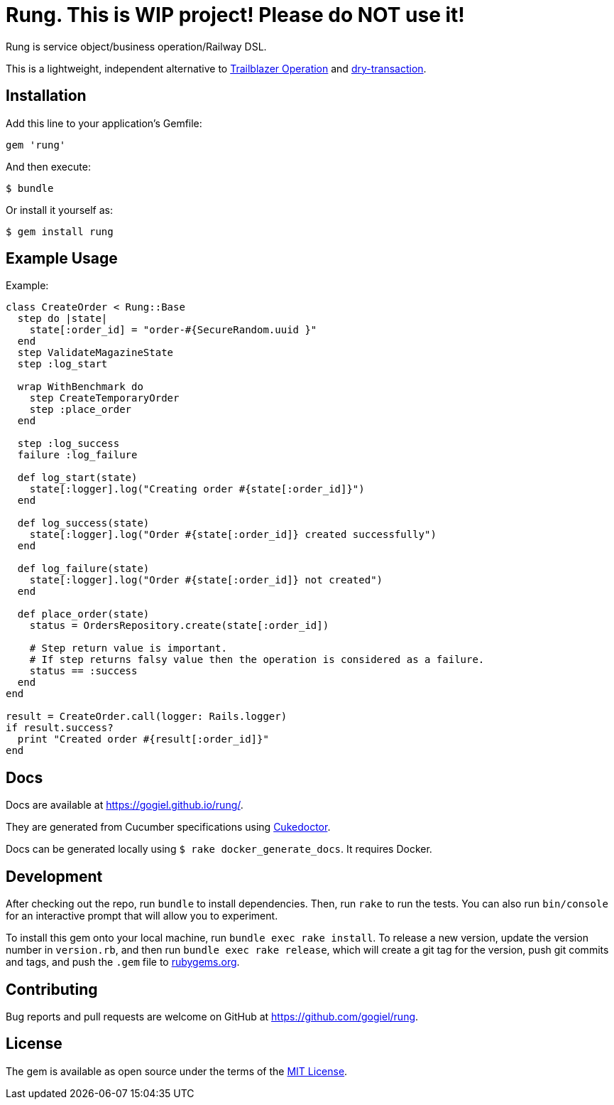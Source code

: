 = Rung. This is WIP project! Please do NOT use it!

Rung is service object/business operation/Railway DSL.

This is a lightweight, independent alternative to
http://trailblazer.to/gems/operation[Trailblazer Operation]
and
https://github.com/dry-rb/dry-transaction[dry-transaction].

== Installation

Add this line to your application’s Gemfile:

[source,ruby]
----
gem 'rung'
----

And then execute:

....
$ bundle
....

Or install it yourself as:

....
$ gem install rung
....

== Example Usage

Example:

[source,ruby]
----
class CreateOrder < Rung::Base
  step do |state|
    state[:order_id] = "order-#{SecureRandom.uuid }"
  end
  step ValidateMagazineState
  step :log_start

  wrap WithBenchmark do
    step CreateTemporaryOrder
    step :place_order
  end

  step :log_success
  failure :log_failure

  def log_start(state)
    state[:logger].log("Creating order #{state[:order_id]}")
  end

  def log_success(state)
    state[:logger].log("Order #{state[:order_id]} created successfully")
  end

  def log_failure(state)
    state[:logger].log("Order #{state[:order_id]} not created")
  end

  def place_order(state)
    status = OrdersRepository.create(state[:order_id])

    # Step return value is important.
    # If step returns falsy value then the operation is considered as a failure.
    status == :success
  end
end

result = CreateOrder.call(logger: Rails.logger)
if result.success?
  print "Created order #{result[:order_id]}"
end
----

== Docs

Docs are available at https://gogiel.github.io/rung/.

They are generated from Cucumber specifications using
https://github.com/rmpestano/cukedoctor[Cukedoctor].

Docs can be generated locally using `$ rake docker_generate_docs`. It requires Docker.

== Development

After checking out the repo, run `bundle` to install dependencies. Then,
run `rake` to run the tests. You can also run `bin/console` for an
interactive prompt that will allow you to experiment.

To install this gem onto your local machine, run
`bundle exec rake install`. To release a new version, update the version
number in `version.rb`, and then run `bundle exec rake release`, which
will create a git tag for the version, push git commits and tags, and
push the `.gem` file to https://rubygems.org[rubygems.org].

== Contributing

Bug reports and pull requests are welcome on GitHub at https://github.com/gogiel/rung.

== License

The gem is available as open source under the terms of the
https://opensource.org/licenses/MIT[MIT License].

